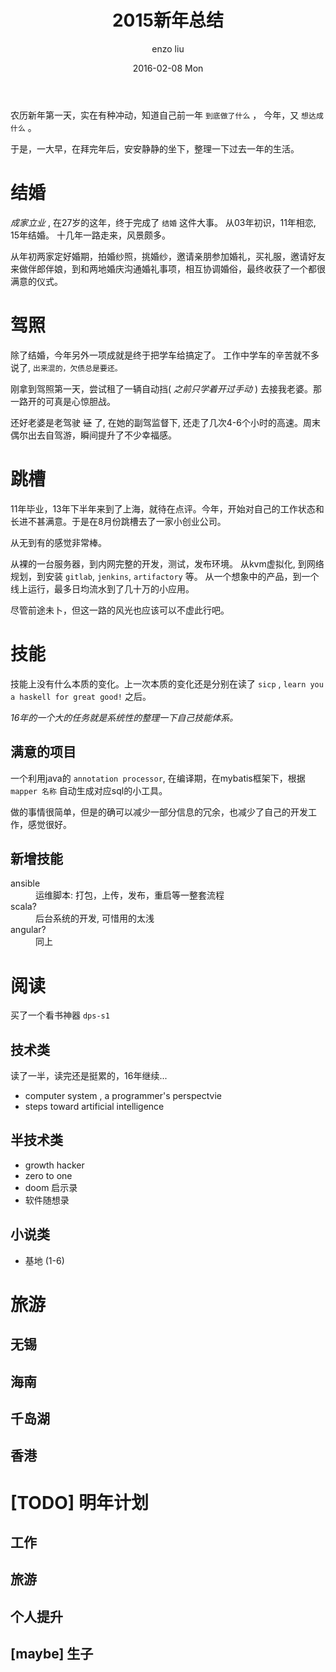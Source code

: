 #+TITLE:       2015新年总结
#+AUTHOR:      enzo liu
#+EMAIL:       liuenze6516@gmail.com
#+DATE:        2016-02-08 Mon
#+URI:         /blog/%y/%m/%d/2015新年总结
#+KEYWORDS:    总结, 2015
#+TAGS:        summary
#+LANGUAGE:    en
#+OPTIONS:     H:3 num:nil toc:nil \n:nil ::t |:t ^:nil -:nil f:t *:t <:t
#+DESCRIPTION: 2015 年度总结

农历新年第一天，实在有种冲动，知道自己前一年 =到底做了什么= ， 今年，又 =想达成什么= 。

于是，一大早，在拜完年后，安安静静的坐下，整理一下过去一年的生活。

* 结婚

/成家立业/ , 在27岁的这年，终于完成了 =结婚= 这件大事。 从03年初识，11年相恋, 15年结婚。 十几年一路走来，风景颇多。

从年初两家定好婚期，拍婚纱照，挑婚纱，邀请亲朋参加婚礼，买礼服，邀请好友来做伴郎伴娘，到和两地婚庆沟通婚礼事项，相互协调婚俗，最终收获了一个都很满意的仪式。


* 驾照

除了结婚，今年另外一项成就是终于把学车给搞定了。 工作中学车的辛苦就不多说了, ~出来混的，欠债总是要还。~

刚拿到驾照第一天，尝试租了一辆自动挡( /之前只学着开过手动/ ) 去接我老婆。那一路开的可真是心惊胆战。

还好老婆是老驾驶 +证+ 了, 在她的副驾监督下, 还走了几次4-6个小时的高速。周末偶尔出去自驾游，瞬间提升了不少幸福感。

* 跳槽

11年毕业，13年下半年来到了上海，就待在点评。今年，开始对自己的工作状态和长进不甚满意。于是在8月份跳槽去了一家小创业公司。

从无到有的感觉非常棒。

从裸的一台服务器，到内网完整的开发，测试，发布环境。
从kvm虚拟化, 到网络规划，到安装 ~gitlab~, ~jenkins~, ~artifactory~ 等。
从一个想象中的产品，到一个线上运行，最多日均流水到了几十万的小应用。

尽管前途未卜，但这一路的风光也应该可以不虚此行吧。

* 技能

技能上没有什么本质的变化。上一次本质的变化还是分别在读了 =sicp= , =learn you a haskell for great good!= 之后。

/16年的一个大的任务就是系统性的整理一下自己技能体系。/

** 满意的项目

一个利用java的 =annotation processor=, 在编译期，在mybatis框架下，根据 =mapper 名称= 自动生成对应sql的小工具。

做的事情很简单，但是的确可以减少一部分信息的冗余，也减少了自己的开发工作，感觉很好。

** 新增技能

- ansible :: 运维脚本: 打包，上传，发布，重启等一整套流程
- scala? :: 后台系统的开发, 可惜用的太浅
- angular? :: 同上

* 阅读

买了一个看书神器 =dps-s1=

** 技术类

读了一半，读完还是挺累的，16年继续...

- computer system , a programmer's perspectvie
- steps toward artificial intelligence

** 半技术类

- growth hacker
- zero to one
- doom 启示录
- 软件随想录

** 小说类

- 基地 (1-6)

* 旅游

** 无锡
** 海南
** 千岛湖
** 香港

*  [TODO] 明年计划

** 工作

** 旅游

** 个人提升

** [maybe] 生子

